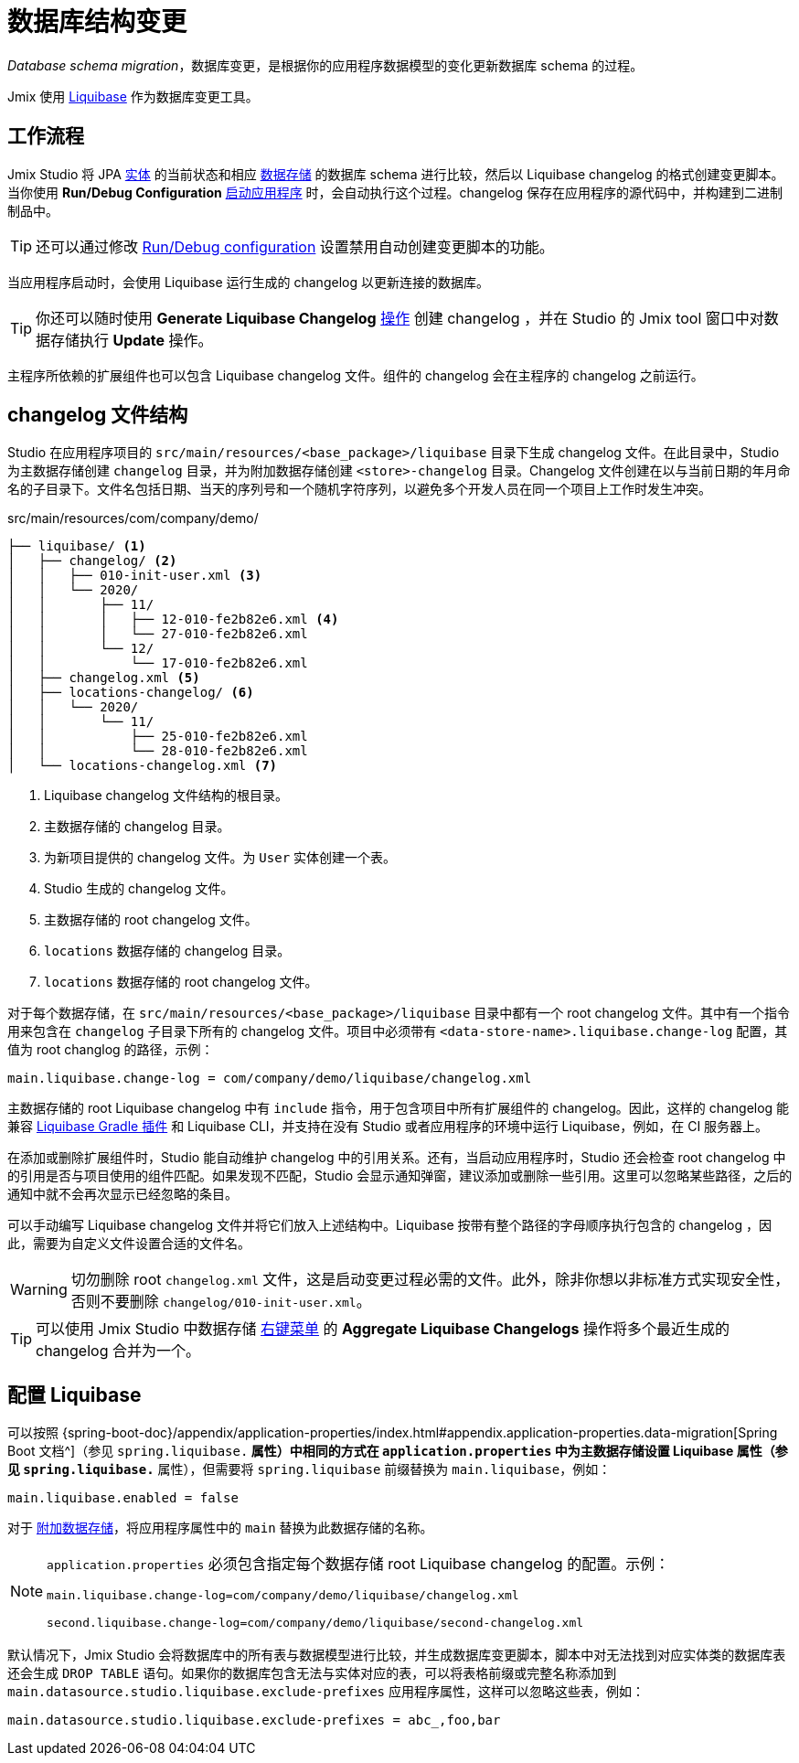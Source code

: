 = 数据库结构变更

_Database schema migration_，数据库变更，是根据你的应用程序数据模型的变化更新数据库 schema 的过程。

Jmix 使用 https://www.liquibase.org[Liquibase^] 作为数据库变更工具。

[[workflow]]
== 工作流程

Jmix Studio 将 JPA xref:entities.adoc[实体] 的当前状态和相应 xref:data-stores.adoc[数据存储] 的数据库 schema 进行比较，然后以 Liquibase changelog 的格式创建变更脚本。当你使用 *Run/Debug Configuration* xref:jmix:studio:project.adoc#starting-application[启动应用程序] 时，会自动执行这个过程。changelog 保存在应用程序的源代码中，并构建到二进制制品中。

TIP: 还可以通过修改 xref:studio:project.adoc#run-debug-configuration-settings[Run/Debug configuration] 设置禁用自动创建变更脚本的功能。

当应用程序启动时，会使用 Liquibase 运行生成的 changelog 以更新连接的数据库。

TIP: 你还可以随时使用 *Generate Liquibase Changelog* xref:jmix:studio:data-stores.adoc#data-store-actions[操作] 创建 changelog ，并在 Studio 的 Jmix tool 窗口中对数据存储执行 *Update* 操作。

主程序所依赖的扩展组件也可以包含 Liquibase changelog 文件。组件的 changelog 会在主程序的 changelog 之前运行。

[[changelogs]]
== changelog 文件结构

Studio 在应用程序项目的 `src/main/resources/<base_package>/liquibase` 目录下生成 changelog 文件。在此目录中，Studio 为主数据存储创建 `changelog` 目录，并为附加数据存储创建 `<store>-changelog` 目录。Changelog 文件创建在以与当前日期的年月命名的子目录下。文件名包括日期、当天的序列号和一个随机字符序列，以避免多个开发人员在同一个项目上工作时发生冲突。

.src/main/resources/com/company/demo/
[source,text]
----
├── liquibase/ <1>
│   ├── changelog/ <2>
│   │   ├── 010-init-user.xml <3>
│   │   └── 2020/
│   │       ├── 11/
│   │       │   ├── 12-010-fe2b82e6.xml <4>
│   │       │   └── 27-010-fe2b82e6.xml
│   │       └── 12/
│   │           └── 17-010-fe2b82e6.xml
│   ├── changelog.xml <5>
│   ├── locations-changelog/ <6>
│   │   └── 2020/
│   │       └── 11/
│   │           ├── 25-010-fe2b82e6.xml
│   │           └── 28-010-fe2b82e6.xml
│   └── locations-changelog.xml <7>
----

<1> Liquibase changelog 文件结构的根目录。
<2> 主数据存储的 changelog 目录。
<3> 为新项目提供的 changelog 文件。为 `User` 实体创建一个表。
<4> Studio 生成的 changelog 文件。
<5> 主数据存储的 root changelog 文件。
<6> `locations` 数据存储的 changelog 目录。
<7> `locations` 数据存储的 root changelog 文件。

对于每个数据存储，在 `src/main/resources/<base_package>/liquibase` 目录中都有一个 root changelog 文件。其中有一个指令用来包含在 `changelog` 子目录下所有的 changelog 文件。项目中必须带有 `<data-store-name>.liquibase.change-log` 配置，其值为 root changlog 的路径，示例：

[source,text]
----
main.liquibase.change-log = com/company/demo/liquibase/changelog.xml
----

主数据存储的 root Liquibase changelog 中有 `include` 指令，用于包含项目中所有扩展组件的 changelog。因此，这样的 changelog 能兼容 https://github.com/liquibase/liquibase-gradle-plugin[Liquibase Gradle 插件^] 和 Liquibase CLI，并支持在没有 Studio 或者应用程序的环境中运行 Liquibase，例如，在 CI 服务器上。

在添加或删除扩展组件时，Studio 能自动维护 changelog 中的引用关系。还有，当启动应用程序时，Studio 还会检查 root changelog 中的引用是否与项目使用的组件匹配。如果发现不匹配，Studio 会显示通知弹窗，建议添加或删除一些引用。这里可以忽略某些路径，之后的通知中就不会再次显示已经忽略的条目。

可以手动编写 Liquibase changelog 文件并将它们放入上述结构中。Liquibase 按带有整个路径的字母顺序执行包含的 changelog ，因此，需要为自定义文件设置合适的文件名。

WARNING: 切勿删除 root `changelog.xml` 文件，这是启动变更过程必需的文件。此外，除非你想以非标准方式实现安全性，否则不要删除 `changelog/010-init-user.xml`。

TIP: 可以使用 Jmix Studio 中数据存储 xref:studio:data-stores.adoc#data-store-actions[右键菜单] 的 *Aggregate Liquibase Changelogs* 操作将多个最近生成的 changelog 合并为一个。

[[configuration]]
== 配置 Liquibase

可以按照 {spring-boot-doc}/appendix/application-properties/index.html#appendix.application-properties.data-migration[Spring Boot 文档^]（参见 `spring.liquibase.*` 属性）中相同的方式在 `application.properties` 中为主数据存储设置 Liquibase 属性（参见 `spring.liquibase.*` 属性），但需要将 `spring.liquibase` 前缀替换为 `main.liquibase`，例如：

[source,text]
----
main.liquibase.enabled = false
----

对于 xref:data-stores.adoc#additional[附加数据存储]，将应用程序属性中的 `main` 替换为此数据存储的名称。

[NOTE]
====
`application.properties` 必须包含指定每个数据存储 root Liquibase changelog 的配置。示例：

[source,text]
----
main.liquibase.change-log=com/company/demo/liquibase/changelog.xml

second.liquibase.change-log=com/company/demo/liquibase/second-changelog.xml
----
====

默认情况下，Jmix Studio 会将数据库中的所有表与数据模型进行比较，并生成数据库变更脚本，脚本中对无法找到对应实体类的数据库表还会生成 `DROP TABLE` 语句。如果你的数据库包含无法与实体对应的表，可以将表格前缀或完整名称添加到 `main.datasource.studio.liquibase.exclude-prefixes` 应用程序属性，这样可以忽略这些表，例如：

[source, properties]
----
main.datasource.studio.liquibase.exclude-prefixes = abc_,foo,bar
----
